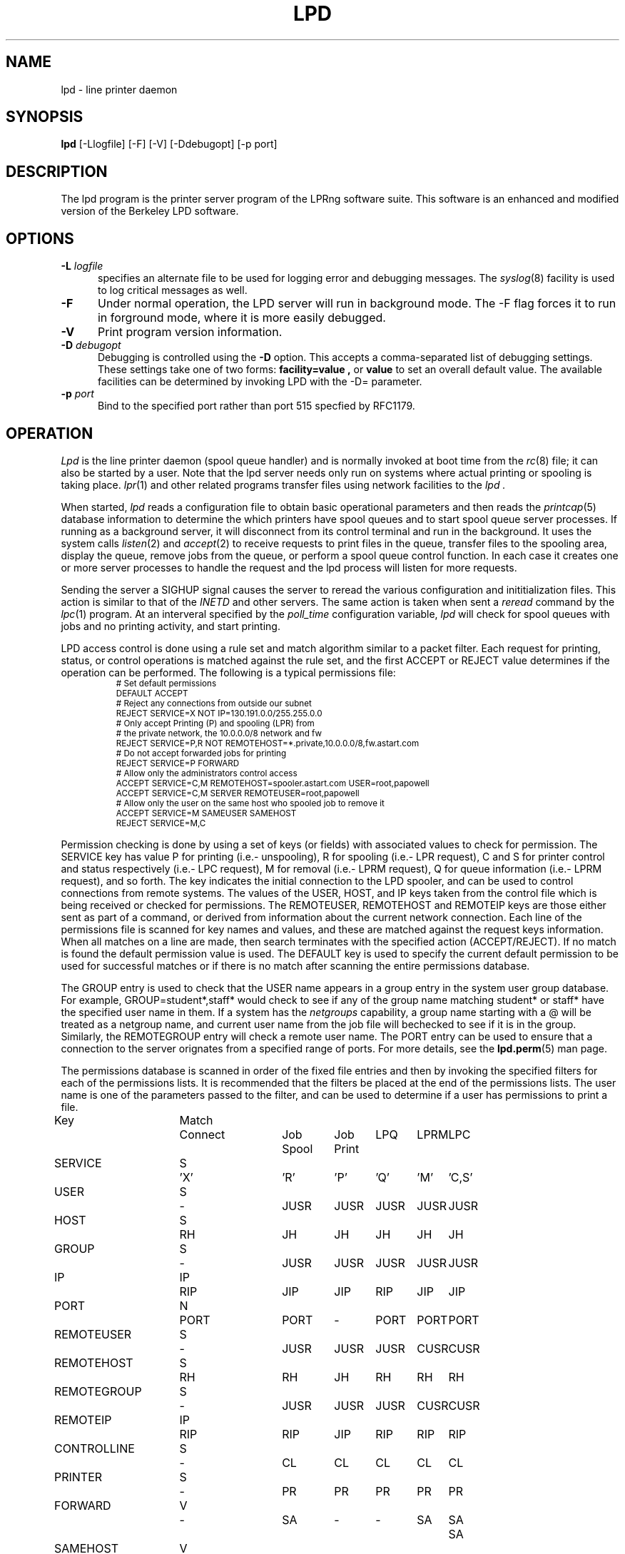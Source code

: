 .ds VE LPRng-3.8.8
.TH LPD 8 \*(VE "LPRng"
.hy 0
.de NP
.IP \\n(nP
.nr nP \\n(nP+1
..
.de np
.nr nP 1
..
.de L
.ie !"\\$1"" \{\
.ft CW
\&\\s-2\\$1\\s+2\\fP\\$2
.ft R
.\}
.el \{\
.ft CW
.ps -2
.\}
..
.ig
lpd.8,v 3.45 1998/03/29 18:37:49 papowell Exp
..
.SH NAME
lpd \- line printer daemon
.SH SYNOPSIS
.B lpd
[\-Llogfile] [\-F] [\-V] [\-Ddebugopt] [-p port]
.SH DESCRIPTION
.PP
The lpd program is the printer server program of the LPRng software
suite.
This software is an enhanced and modified version of the Berkeley LPD
software. 
.SH OPTIONS
.IP "\fB\-L\fI logfile" 5
specifies an alternate file to be used for logging error and debugging
messages.
The
.IR syslog (8)
facility is used to log critical messages as well.
.IP "\fB\-F" 5
Under normal operation, the LPD server will run in
background mode.
The -F flag forces it to run in forground mode,
where it is more easily debugged.
.IP "\fB\-V" 5
Print program version information.
.IP "\fB\-D\fI debugopt" 5
Debugging is controlled using the 
.B \-D
option. This accepts a comma-separated list of debugging
settings. These settings take one of two forms:
.B facility=value ,
or
.B value 
to set an overall default value.
The available facilities can be determined by
invoking LPD with the \-D= parameter.
.IP "\fB\-p\fI port" 5
Bind to the specified port rather than port 515 specfied by RFC1179.
.SH OPERATION
.PP
.I Lpd
is the line printer daemon (spool queue handler) and is normally invoked
at boot time from the
.IR rc (8)
file;
it can also be started by a user.
Note that the lpd server needs only run on systems where actual printing
or spooling is taking place.
.IR lpr (1)
and other related programs transfer files using network facilities to the
.I lpd .
.PP
When started,
.I lpd
reads a configuration file to obtain basic operational parameters
and then reads the
.IR printcap (5)
database information to determine the which printers have spool queues
and to start spool queue server processes.
If running as a background server,
it will disconnect from its control terminal and run in the background.
It uses the system calls
.IR listen (2)
and
.IR accept (2)
to receive requests to print files in the queue,
transfer files to the spooling area,
display the queue,
remove jobs from the queue,
or perform a spool queue control function.
In each case it creates one or more server processes to handle
the request and the lpd process will listen for more requests.
.PP
Sending the server a
SIGHUP signal causes the server to reread the various configuration
and inititialization files.
This action is similar to that of the
.I INETD
and other servers.
The same action is taken when sent a
.I reread
command by the
.IR lpc (1)
program.
At an interveral specified by
the
.I poll_time
configuration variable,
.I lpd
will check for spool queues with jobs and no printing activity,
and start printing.
.PP
LPD access control is done using
a rule set and match algorithm similar to a packet filter.
Each request for printing, status, or control operations
is matched against the rule set,
and the first ACCEPT or REJECT value determines
if the operation can be performed.
The following is a typical permissions file:
.RS
.nf
.L
# Set default permissions
DEFAULT ACCEPT
# Reject any connections from outside our subnet
REJECT SERVICE=X NOT IP=130.191.0.0/255.255.0.0
# Only accept Printing (P) and spooling (LPR) from
# the private network, the 10.0.0.0/8  network and fw
REJECT SERVICE=P,R NOT REMOTEHOST=*.private,10.0.0.0/8,fw.astart.com
# Do not accept forwarded jobs for printing
REJECT SERVICE=P FORWARD
# Allow only the administrators control access
ACCEPT SERVICE=C,M REMOTEHOST=spooler.astart.com USER=root,papowell
ACCEPT SERVICE=C,M SERVER REMOTEUSER=root,papowell
# Allow only the user on the same host who spooled job to remove it
ACCEPT SERVICE=M SAMEUSER SAMEHOST
REJECT SERVICE=M,C
.RE
.fi
.sp
.LP
Permission checking is done by using a set of keys (or fields)
with associated values to check for permission.
The SERVICE key has value P for printing (i.e.- unspooling),
R for spooling (i.e.- LPR request),
C and S for printer control and status respectively (i.e.- LPC request),
M for removal (i.e.- LPRM request),
Q for queue information (i.e.- LPRM request),
and so forth.
The
.l X
key indicates the initial connection to the LPD spooler,
and can be used to control connections from remote systems.
The
values of the USER, HOST, and IP keys taken from the control file
which is being received or checked for permissions.
The REMOTEUSER, REMOTEHOST and REMOTEIP keys are those either sent
as part of a command,
or derived from information about the current network connection.
Each line of the permissions file is scanned for key names and
values, and these are matched against the request keys information.
When all matches on a line are made,
then search terminates with the specified action (ACCEPT/REJECT).
If no match is found the default permission value is used.
The
DEFAULT key is used to specify the current default permission to
be used for successful matches or if there is no match after
scanning the entire permissions database.
.LP
The GROUP entry is used to check that the USER name appears in a
group entry in the system user group database.
For example,
GROUP=student*,staff*
would check to see if any of the group name matching
student* or staff* have the specified user name in them.
If a system has the
.I netgroups
capability,
a group name starting with a
\f(CW@\fR
will be treated as a netgroup name,
and current user name from the job file will bechecked to see if
it is in the group.
Similarly,
the
REMOTEGROUP entry will check a remote user name.
The
PORT
entry can be used to ensure that a connection to the server
orignates from a specified range of ports.
For more details,
see the
.BR lpd.perm (5)
man page.
.LP
The permissions database is scanned in order of the fixed file entries
and then by invoking the specified filters for each
of the permissions lists.
It is recommended that the filters be placed at the end of the
permissions lists.
The user name is one of the parameters passed to the filter,
and can be used to determine if a user has permissions to print a file.
.sp
.nf
.ne 20v
.ta \w'Key__________'u +\w'Match_'u +\w'Connect_'u +\w'Job___'u +\w'Job____'u +\w'LPQ__'u +\w'LPRM__'u +\w'LPC'u
Key	Match	Connect	Job	Job	LPQ	LPRM	LPC
\0	\0	\0	Spool	Print
SERVICE	S	'X'	'R'	'P'	'Q'	'M'	'C,S'
USER	S	-	JUSR	JUSR	JUSR	JUSR	JUSR
HOST	S	RH	JH	JH	JH	JH	JH
GROUP	S	-	JUSR	JUSR	JUSR	JUSR	JUSR
IP	IP	RIP	JIP	JIP	RIP	JIP	JIP
PORT	N	PORT	PORT	-	PORT	PORT	PORT
REMOTEUSER	S	-	JUSR	JUSR	JUSR	CUSR	CUSR
REMOTEHOST	S	RH	RH	JH	RH	RH	RH
REMOTEGROUP	S	-	JUSR	JUSR	JUSR	CUSR	CUSR
REMOTEIP	IP	RIP	RIP	JIP	RIP	RIP	RIP
CONTROLLINE	S	-	CL	CL	CL	CL	CL
PRINTER	S	-	PR	PR	PR	PR	PR
FORWARD	V	-	SA	-	-	SA	SA	SA
SAMEHOST	V	-	SA	-	SA	SA	SA
SAMEUSER	V	-	-	-	SU	SU	SU
SERVER	V	-	SV	-	SV	SV	SV
AUTH	V	-	AU	-	AU	AU	AU
AUTHTYPE	S	-	AU	-	AU	AU	AU
AUTHUSER	S	-	AU	-	AU	AU	AU
FWDUSER	S	-	AU	-	AU	AU	AU


.ta 3m +\w'RH = REMOTEHOST    'u
KEY:
	JH = HOST	host in control file
	RH = REMOTEHOST	connecting host name
	JUSR = USER	user in control file
	CUSR = REMOTEUSER	user from control request
	JIP= IP	IP address of host in control file
	RIP= REMOTEIP	IP address of requesting host
	PORT=	connecting host origination port
	CONTROLLINE=	pattern match of control line in control file
	FW= IP of source of request = IP of host in control file
	SA= IP of source of request = IP of host in control file
	SU= user from request = user in control file
	SA= IP of source of request = IP of server host
	SV= matches if remote host is the server
	AU= authentication information
	IFIP= IP address of remote end of connection
	
Match: S = string with wild card, IP = IPaddress[/netmask],
	N = low[-high] number range, V = exact value match
SERVICE: 'X' - Connection request; 'R' - lpr request from remote host;
    'P' - print job in queue; 'Q' - lpq request, 'M' - lprm request;
    'C' - lpc spool control request; 'S' - lpc spool status request
NOTE: when printing (P action), the remote and job check values
	(i.e. - RUSR, JUSR) are identical.
.fi
.sp
.PP
The special key
.I letter=patterns
searches the control file line starting with the 
(upper case) letter,
and is usually used with printing and spooling checks.
For example,
C=A*,B*
would check that the class information (i.e.- line in the control file
starting with C) had a value starting with A or B.
.SH "PERMISSIONS, MULTIHOMED HOSTS, IPV6"
.PP
There is a subtle problem with names and IP addresses which are
obtained for 'multi-homed hosts', i.e. - those with multiple
ethernet interfaces,  and for IPV6 (IP Version 6),  in which a host
can have multiple addresses,  and for the normal host which can have
both a short name and a fully qualified domain name.
In addition,
a host can have multiple IP addresses,
depending on the complexity of its configuration.
.PP
The IFIP (interface IP) field can be used to check the IP address
of the origination of the request,  as reported by the information
returned by the accept() system call.  Note that this information may
be IPV4 or IPV6 information,  depending on the origination of the
system.  This information is used by gethostbyaddr() to obtain the
orginating host fully qualified domain name (FQDN) and set of IP addresses.
Note that this FQDN will be for the originating interface,  and may
not be the cannonical host name.  Some systems which use the Domain Name Server
(DNS) system may add the cannonical system name as an alias.
.PP
When performing an IP address match,  the entire list of IP addresses
for a system will now be checked.  If one of these matches, then success
is reported.  Similarly,  the entire list of host names and aliases will
be checked.  If one of these matches,  then success will be reported.
.PP
In addition,  when checking for printing, if the name lookup for the
host reported in the control file fails,  then we assume that the host
is unknown and all match checks for names or IP addresses will fail.
You can determine if a host has an entry by using the following check,
which will reject all requests from a remotehost which does not have
a DNS entry.
.br
  REJECT NOT REMOTEHOST=*
.br
.SH "PRINTCAP DATABASE"
.PP
Individual printer operations are controlled by values in the
printcap database.
See
.IR printcap (5)
for details of the format and content of the various entries.
The following are typical printer entries for a local and remote printer.
.RS
.sp
.nf
.ft CW
# main or shared printcap file - usually /etc/printcap
# remote postscript printer
fullpage
   |postscript
   :lp=postscript@farside.astart.com
# give access to (remote) hosts
t1|postscript2
   :cm=Test Printer 1
   :lp=postscript2@nearside.astart.com

# local printcap file
# specification for local printer on nearside
t1|postscript2
   :oh=nearside.astart.com
   :cd=/usr/spool/LPD/safe
   :sd=/usr/spool/LPD/t1
#
# /usr/spool/LPD/t1/printcap file -
t1:
   :lp=/dev/pr
   :if=/usr/lib/pr/if
   :of=/usr/lib/pr/if
.RE
.sp
.fi
.PP
Printcap information can be distributed by individual files or shared using
NSF, YP, or other methods;
see
.IR lpd.conf (5)
for the exact details of the location of printcap files and programs,
given by the
.I printcap_path
and
.I lpd_printcap_path
configuration information.
The usual printcap configuration is to have a main (shared) printcap database
which is used by all hosts.
The printcap information is usually extremely simple,
consisting only of the printer name and host (i.e. - fullpage printer entry).
.PP
On hosts which have printers attached or which are to provide spooling queue
directories,
more extensive printcap information is needed.
In the shared database,
.I oh
(options for specified host only) field restricts use of this entry
to the specified host.
This entry can contain host specific information,
such as the location of the spool queue and/or actual device to be used
for output. 
.PP
In the above example,
the main printcap file, usually /etc/printcap,
has entries for all printers.
Note that these entries do not specify the spool directories (sd and cd fields),
but this could be provided.
On a host with a printer specific information can be provided in serveral ways.
The simplest is to simply put an additional entry in the shared printcap file,
with the
.I oh
field set to the support host name.
An alternative would be to specify the spool directories (sd and cd fields) in the
shared information,
and to put the printer specific information in a printcap file.
.PP
In addition to the
.I oh
flag,
the
.I server
flag indicates that this entry is for a the LPD server only.
This can be used to simplify the management of client and server entries.
.PP
The printcap information is obtained in the following order.
If the lpd_printcap_path configuration value is nonblank
then the lpd server will proccess only this information
otherwise it uses the printcap_path information.
All client programs use the contents of the configuration
printcap_path variable to get a list of locations of printcap files.
Each of these entries in the path lists are processed,
and the printcap information is extracted.
Entries which have
.I oh
fields are only used by the specified host.
The files and information is processed in linear order,
later entries overriding preceeding ones.
.PP
When processing jobs or performing spool queue specific requests,
the LPD server will check to see if there is a printcap file in the control
directory for the spool queue and the contents will be processed.
Since only the LPD server has access to the spool and control queues,
this information is processed only by the server.
.PP
In addition to files,
printcap information can be obtained from programs or filters.
For example,
the printcap_path of the form
.L /etc/printcap:|/usr/lib/getpr
will use the contents of the
.L /etc/printcap
file,
and then use the
.L /usr/lib/getpr
program to get information about a specific printer.
When information about a particular spool queue is needed and
one or more filters are specified as the source of printcap information,
then the filter will be started and the printer name written on
its standard input.
The filter must provide a printcap entry for the requested printer on its standard output.
.PP
The filter can be used to interface to databases or nonstandard information sources
which do not produce printcap information in an acceptible form.
.SH "SPOOL DIRECTORY CONTENTS"
.PP
Each spool queue has a spool directory 
(sd) and optional control
directory
(cd)  where job and control information is kept.
Under normal operation the spool and control directories are
identical,
but if the spool directory is NFS exported for use by other printer
spoolers which write files directly into the spool queue,
then it is recommended that the control directory be a separate
directory and not NFS mounted.
The following files are used for printer operations.
Per job entries are marked with an asterisk (*).
.sp
.nf
.ta 20n +8n +4n
File Name	Dir	Purpose
printer	CD	lock file and server process PID
unspooler.printer	CD	subserver process PID
control.printer	CD	queue control information
*hfAnnn	SD	job hold file
*cfAnnnHOST	SD	job control file
*dfAnnnHOST	SD	job data file
*bfAnnn.*	SD	tempory files
.sp
.fi
.PP
The nnn in the file names stands for the job number.
RFC1179 requires this to be a 3 digit number,
but the longnumber printcap flag or a nonzero
longnumber configuration variable will enable 6 digit numbers.
.PP
The lock file is used to 
prevent multiple job queue servers from becoming active simultaneously,
and to store the server process id.
The lock file name is the name as the printer name;
all other control files have the printer name appended as indicated above.
.PP
The printer spool control file contains information controlling
the queue operations.
It consists of a series of lines with keywords and values to control
printing,
spooling,
and automatic job holding operations.
The following is an example of a typical spool control file.
.sp
.nf
.RS
spooling_disabled 0
printing_disabled 1
holdall 0
redirect p1@host2
debug 10,log=/tmp/log
class A
.RE
.sp
.fi
.PP
The
.I spooling_disabled
and
.I printing_disabled
entries control spooling and printing;
the lpc
.I enable,
.I disable,
.I start,
and
.I stop
command alter these values.
The
.I holdall
entry will prevent jobs from being processed until released
with the lpc
.I hold
or
.I release
comands;
the lpc
.I holdall
and
.I noholdall
commands alter these values.
.PP
The
.I redirect
entry causes the lpd server to forward jobs to the specified
remote printer;
the lpc
.I redirect
command alters this field.
The
.I class
field controls the class of jobs being printed.
By default,
the class value is a pattern that matches the
class entry in a job file;
however a entry of the form
.I letter=patterns
will print jobs whose control file line starting with
.I letter
matches one of the patterns.
The
.I debug
line provides a set of debugging parameters for diagnostic information
for the particular spool queue.
.PP
Each print job consists of a control file and one or more data files.
Lines in the control file
file specify the job data files or parameters for the job
and the general format of the file is specified by RFC1179.
Each line consists of a flag character and a parameter;
upper case and digit characters specify options and
lower case letters specify the printing format and names of data
files.
The following is a list of the control file flag characters.
.sp
.IP A
Identifier
A job identifier to be used when displaying job
information and/or status.
The insertion of this line is controlled by the
.I use_identifier
printcap/configuration variable.
.sp
.IP C
Class
String to be used for the class line on the burst page.
.IP H
Host Name.  Name of the machine where
.I lpr
was invoked.
.IP I
Indent.  The number of characters to indent the output by (in ascii).
.IP J
Job Name.  String to be used for the job name on the burst page.
.IP L
Banner user name.
Information for banner page.
.IP P
Person.  Login name of the person who invoked
.IR lpr .
This is used to verify ownership by
.IR lprm .
.IP M
Send mail to the specified user when the current print job completes.
.IP N
File name.
The original name of a data file which is in the job.
.IP T
Title.  String to be used as the title for
.IR pr (1)
when the LPR -p option was specified.
.IP U
Unlink.  Job file to remove when printing completed.
.IP W
Width. The page width (in characters) to used for printing.
.IP Z
zoptions. Options passed by
.IR lpr
.IR -Zzoptions.
These are passed to output filters to aid in printing.
.IP f
Formatted File.  Name of a file to print which is already formatted.
.IP l
Like ``f'' but passes control characters and does not make page breaks.
.IP p
Name of a file to print using
.IR pr (1)
as a filter.
.IP t
Troff File.  The file contains
.IR troff (1)
output (cat phototypesetter commands).
.IP d
DVI File.  The file contains
.IR Tex (l)
output (DVI format from Stanford).
.IP g
Graph File.  The file contains data produced by
.IR plot (3X).
.IP c
Cifplot File. The file contains data produced by
.IR cifplot .
.IP v
The file contains a raster image.
.IP r
The file contains text data with FORTRAN carriage control characters.
.IP 1
Troff Font R. Name of the font file to use instead of the default.
(Obsolete)
.IP 2
Troff Font I. Name of the font file to use instead of the default.
(Obsolete)
.IP 3
Troff Font B. Name of the font file to use instead of the default.
(Obsolete)
.IP 4
Troff Font S. Name of the font file to use instead of the default.
(Obsolete)
.in -5
.sp
.PP
Each job in the spool queue can have an associated job hold file
which is used by the server process to control the printing of
the job.
The status file contains information controlling the job
hold status and error status.
The spool server will attempt to print a job a limited number of times
before abandoning it or setting an error status in the job status file.
The following is a typical job hold file.
.RS
.ft CW
hold        0
priority    0
active      2135
redirect
remove      0
error
.RE
.PP
A nonzero
.I hold
entry will prevent the job from being processed;
the lpc
.I hold
and release
commands update this field.
The
.I priority
field overrides the normal first-in first-out printing priority;
jobs with non-zero priority fields are printed first.
The lpc
.I topq
command updates this field.
If the
.I active
field is non-zero, the job is being printed by the server with the
specified process id.
The
.I redirect
field allows individual jobs to be forwarded to a different printer;
the lpc
.I move
command updates this field.
Finally,
the remove and error fields are used to control printing of problem jobs.
The
.I remove
field is set when a job should be removed;
the
.I error
field records information that would prevent a job from being printed.
.SH "JOB SUBMISSION"
.PP
The LPR program is used to submit a job to the LPRng system.
The LPR program opens a connection to the LPD server and
then transfer the job control file and data files.
The LPD server checks to see if the remote host
and user has permissions to
spool to the requested printer,
and then checks to see if the printer is accepting jobs.
If both conditions are met,
the job is accepted and the control and data files
are placed int the spool directory.
The LPRng software sends the control file first,
followed by the data files.
.PP
If the LPR program is acting as a filter,
it is not necessary to temporarily store the
print job on the local machine.
The input data can be sent directly to the LPD server for spooling
using an implicit job size of 0 and sending data until the connection
is terminated to the server.
However,
some LPD servers do not accept 0 size jobs,
even though it is specified by the RFC1179,
so by default LPR will create a temporary file.
The LPR -k (seKure) option specifies this direct transmission mode
be used.
.SH "JOB TRANSMISSION"
.PP
When LPR is to send a job to the server,
it must determine the location of the server.
It does this by examining the values of the
specified printer and host.
.PP
If the printer and host are explicitly specified in the form
.L "pr@host"
then the LPR program will send the job to the specified spool queue
.L pr
and to the server running on
.L host .
This can be explicitly specified by the PRINTER environment variable
or by the LPR -P option.
.PP
If the printer is specified only by a name,
then the information in the printcap database is used.
The printcap entry for the printer is searched for and the
remote host and printer information extracted.
The job is sent to the server running on the specified host.
.PP
This action can be modified by the following printcap or configuration
tags.
.IP "1. default_host=host" 5
(Configuration)
If there is no printcap entry for the printer,
the job is sent to the LPD server running on
.L host .
.IP "2. force_localhost" 5
(Configuration or printcap)
If this flag is specified,  then LPR and other client programs will
send the job to the server running on the localhost.
This overrides the default_host information.
.SH "FORWARDING OPERATIONS"
.PP
The LPD system can forward jobs from one spool directory to another.
This is controlled by the following options.
.IP 1. 5
The forward field in the spool control file has a value
rp@rm.
This can be set using the LPC forward command.
.IP 2. 5
The lp (line printer) printcap entry has the form rp@rm.
There is a rm (remote machine) and optional rp (remote printer) printcap entry.
.LP
The first of the above conditions to be met will determine the
destination.
If printing is enabled,
then jobs will be forwarded to the remote destination.
Example:
.DS
.ft CW
.nf
# using lp=rp@host
test:sd=/usr/spool/test
  :lp=test@host
test:sd=/usr/spool/test
  :lp=test@host%port
# using :rp:rm:
test:sd=/usr/spool/test
  :rp=test:rm=host
.ft R
.fi
.DE
.IP 3. 5
The LPD server uses the same algorithm for sending jobs as the
LPR program.
A connection is made to the remote server and the files are copied
to the server.
A set of timeouts is used to control error recover and retry operations.
The printcap and configuration variables
.I connect_timeout,
.I connect_interval,
.I connect_grace,
and
.I send_try
control connecting to the remote host.
A connection is attempted to the remote server from a
random port in the range of ports specified by the
.I originate_port
variable.
If a connection is not completed within
.I connect_timeout
seconds,
the connection is aborted,
and then after the 
.I connect_interval
seconds it is retried.
The procedure repeated
indefinately for printing,
but only once for status or control operations.
A
connect_timeout value of 0 indicates no timeout;
a value of 0 specifies infinite timeout
After a job has been successfully printed,
the connection is closed and the server waits for
.I connect_grace
seconds before trying to reconnect.
.SH "BOUNCE QUEUES"
.PP
Normally job files are forwarded to a printer without
modification.
The
.b lpd_bounce
flag makes the queue a
.I "bounce queue"
and allows banners to be generated and
data files to passed through the appropriate format filter.
The entire output of this process is then passed to the
destination with the format specified by 
the
.B bq_format
option (default
.B l
or binary).
See PRINTING OPERATIONS for details about filters.
For example,
the following printcap entry will filter format f files.
.ne 1i
.DS
.ft CW
.nf
testbq:sd=/usr/spool/testbq:
  :lpd_bounce
  :bq_format=l
  :lp=final@host
  :if=/usr/lib/filter_for_f
  :mf=/usr/lib/filter_for_m
  :pf=/usr/lib/filter_for_pr
.fi
.ft R
.DE
.SH "CHANGING FORMAT OF DATAFILES"
.PP
Sometimes only the indicated format of the data files needs to be
changed.
This can be done using the
.B translate_format
option.
This entry consists of pairs of lower case characters of the form SdSd...;
S is the original and d is the translated format.
.ne 1i
.DS
.ft CW
.nf
changeformat:
  :sd=/usr/spool/changeformat:
  :translate_format=mfpf
  :lp=final@host
.fi
.ft R
.DE
.PP
In the example above,
the m format is processed by a filter, and then its format type is changed to f;
the p format is processed similarly.
Note that the lpr -p option specifies that the job will be processed by the
.L /bin/pr
command - the filter must do both the pr processing and any necessary format conversions.
.SH "LPR FILTER PROCESSING"
.PP
The
.L :lpr_bounce:
printcap flag will cause LPR to do bounce queue filtering before sending the
job to the remote queue.
This can have unexpected effects if the filters are not
available on the local host.
.PP
A typical entry which will cause LPR to do filtering is shown below.
.ne 1i
.DS
.ft CW
.nf
testbq:lpr_bounce
  :lp=printer@host
  :if=/usr/lib/filter_for_f
  :vf=/usr/lib/filter_for_v
  :mf=/usr/lib/filter_for_m
  :translate_format=mfvf
.ft R
.DE
.PP
This entry will force LPR to run jobs with formats f, m, and v
through the appropriate filter.
It will also rename the formats to the f format.
.SH "ROUTING JOBS TO PRINTERS"
.PP
When a job is submitted for printing,
sometimes it is desirable to have it dynamically rerouted to another
spool queue, or multiple copies send to various destination.
This can be done by using a
.L routing_filter .
.PP
When a job is accepted by the LPD server,
part of the processing includes passing it to a program specified
by the printcap
.L router
entry.
This filter is invoked with the original control file as STDIN,
and the default set of filter options.
The output of the routing filter will be a set of directives
used by LPD when forwarding the job to another printer
or in processing the job.
The environment and options flags are set as for a standard filter.
(See "FILTERS" for details.)
Here is a sample printcap entry:
.DS
.ft CW
.nf
t2|Test Printer 2
    :sd=/var/spool/LPD/t2
    :lf=log
    :lp=t2@printserver
    :bq=t1@localhost
    :destinations=t1@localhost,t2@localhost
    :router=/usr/local/libexec/filters/router
.ft R
.DE
.PP
The routing filter exit status is used as follows:
.nf
	0  (JSUCC) - normal processing
	37 (JHOLD) - job is held
	any other value - job is deleted from queue
.fi
.PP
The router filter returns one or more routing entries with the
following format.  Note that entry order is not important, but each
entry will end with the 'end' tag.
.DS
dest <destination queue>
copies <number of copies to be made>
X<controlfile modifications>
end
.DE
.PP
Example of router output:
.DS
.ft CW
.nf
dest t1@localhost
copies 2
CA
end
dest t2@localhost
CZ
end
.ft R
.DE
.PP
The above routing information will have copies of the job sent to
the t1 and t2 spool queue servers.  If no valid routing information
is returned by the router filter the job will be sent to the default
bounce queue destination.
.PP
.SH "REFORMATING CONTROL FILES"
.PP
Sometimes it is desirable to reformat a control file before
sending to a remote destination.
If the
.L control_filter
printcap entry is present,
then the control file is passed through the filter.
If the filter exits with status JSUCC,
then the job is process normally;
status JABORT causes the job processing to be aborted,
status JREMOVE causes the job processing to be removed,
and any other status is treated as JFAIL.
.PP
After passing the control file through the control_filter,
the LPD server will reread it,
and transfer only the data files specified in the new control file
to the destination.
.SH "SPOOL QUEUE NAME OPTION"
.PP
The
.L qq
printcap entry
and the
.L use_queuename
configuration entry causes the name of the spool queue
to be placed in the job control file.
This value can be used by the filter to determine how to process a job.
When combined with the use of the Bounce Queue,
this can be used to reformat jobs before sending to another
printer spooler system.
.SH "PRINTING OPERATIONS"
.PP
When printing is enabled,
the LPD server will create a spool server process to carry out
printing operations.
For each job in the queue,
the spool server process will create a subserver process to carry out
the actual printing operations.
If the subserver process fails,
the server process will initiate recovery operations.
Job will be attempted to be printed until all are done or
a subserver returns an ABORT indication;
the server will then terminate operations.
.PP
The server process normally scans the queue once,
at initiation;
if the spool control file is modified,
usually by using the lpc command,
the spool queue is rescanned.
The overall algorithm for job printing is:
.nf
open the print device;
send some initialization strings;
send a banner to the device;
send the job data files to the device;
send some termination strings;
close the print device;
.fi
.PP
In order to handle the various device requirements,
the subserver process in turn uses 'filter' programs specified
in the printcap entry to carry out the individual steps.
.IP "OF Filter" 5
The 'of' filter is used for
initialization,
banner printing and the termination strings.
It has the peculiar property of suspending itself when sent
a special escape string,
allowing other filters to be used to print the individual job files.
.IP "Data Filters" 5
Each data file in a job has format specified by a lower case character
and an associated filter specified in the printcap file.
For example,
the 'g' format is printed by the 'gf' filter,
and so forth.
By convention,
the 'if' filter is used to print 'f' (ordinary text) and 'l'
(binary) format jobs.
.IP "lp-pipe Filters"
If the printcap device specification has the form
.I "|program"
then the output device is accessed by the specified program.
This allows the program to take care of any required initialization
or communication requirements.
.LP
The following is a concise summary of the actual algorithm
used to print files.
Note that LP stands for the printer device or filter specified by
the 'lp' printcap entry;
OF stands for the 'of' printcap filter;
IF is the default 'if' filter;
BP is the banner printing filter;
and
?F stands for the filter for data file.
The '??' values stand for entries from the printcap file.
.sp
.nf
.ft CW
.ta 4n +4n +4n +4n +4n +4n +4n +4n +4n
.ps -2
.vs -2
LP = open( 'lp' );	// open device, filter, or network connection
OF = IF = LP;		// set defaults
set up accounting according to 'af' entry;
if( 'of' ) OF = filter( 'of' ) -> LP;	// make OF filter
if 'as' then record start of job accounting information.
if 'achk' then check for accounting limits.
if( leader on open 'ld' ) `ld` -> OF	// send leader
if( FF on open 'fo' ) `fo` -> OF	// send leader

// print a banner
// first check to see if required
//   and then to see if not suppressed by printcap
//   or by user
do_banner = 
	(always banner 'ab'
		|| (!suppress banner 'sb' && job has banner ));
if( ! header last 'hl' && do_banner ){
	if( banner program 'bp' ){
		fork and exec bp to generate banner, but into temp file.
		cat temp file -> OF;
	} else {
		short banner info -> OF;
	}
}

// now we suspend the OF filter, use other filters
if( OF != LP ) suspend OF filter;

for each data file df in job do
	// send FF between files of job
	if( !first job && ! no FF separator 'sf' ){
		if( OF != LP ) wake up OF filter;
		'ff' -> OF;
		if( OF != LP ) suspend OF filter;
	}

	// get filter for job
	format = jobformat;
	if( jobformat == 'f' or jobformat = 'l' ){
		format = 'f';
	}
	filter = check pc for filter for format;
	?F = LP; // default - no filter
	if( filter ){
		?F = filter( filter ) -> LP;
	}

	data file -> ?F;
	// note: if :direct_read: flag set, filter input
	// is directly from the file,  otherwise the 
	// file contents are written to the filter input.

	if( ?F != LP ) close( ?F )
endfor

// finish printing

if( OF != LP ) wake up OF filter;
if( header last 'hl' && do_banner ){
	if( ! no FF separator 'sf' ){
		'ff' -> OF;
	}
	if( banner program 'bp' ){
		fork and exec bp to generate banner, but into temp file.
		cat temp file -> OF;
	} else {
		short banner info -> OF;
	}
}

if( ff on close 'fq' ){
	'ff' -> OF;
}

if( trailer on close 'tr' ){
	tr -> OF;
}

if 'ae' then record end of job accounting information.

if( OF != LP ) close( OF );
close( LP );
.ps +2
.vs +2
.sp
.fi
.PP
When printing or transferring a job to a spool queue fails,
it is retried the number of times specified by the
.I rt
(or
.I send_try )
printcap variable.
A 0 value specifies an infinite number or retries.
When the retry count is exceeded,
then the
.I send_failure_action
printcap variable determines the action to be taken.
The variable can be the values
.I succ ,
.I fail ,
.I abort ,
.I remove ,
.I ignore ,
or
.I hold ,
which will cause the job to be treated as normally completed,
retried,
aborted,
removed,
or ignored and retried at a later time respectively.
These names correspond to the
.I JSUCC ,
.I JFAIL ,
etc. error codes returned by filters.
If the variable has the form
.I |/filter ,
then the filter is run and passed the number of attempts
on the standard input.
The filter must exits with a
.I JSUCC,
.I JFAIL,
etc.,
error code and the server will take the appropriate
action as listed above.
.PP
The print filters normally have their input provided by
a process via a pipe.
However,
if the
.I direct_read
printcap flag is set,
then the filter input is taken directly from the job file.
This is compatible with the vintage BSD method,
but loses the ability to track the job progress.
.PP
After the job print or transfer attempt,
if the job is to be removed and the printcap variable
.I "save_on_error"
is true,
the job will not be removed from the spool queue but only flagged with an error.
The job can then be retried at a later time.
If the job is successfully printed it is usually removed from the spool queue.
However,
if the printcap variable
.I "save_when_done"
is true the job will merely be marked as completed and not removed from the queue.
.SH "FILTERS"
.PP
As described in the previous section,
filters are created to handle output to devices or other filters.
The command line to invoke a filter is generated in the following manner.
.IP 1. 5
The printcap entry or configuration value defining the filter command
is obtained.
.IP 2. 5
The file to be printed or the banner line/file
generated by the banner printer
will be written to STDIN  (file descriptor 0) of the filter.
The output device
(or /dev/null if this is not a printing filter)
will be be STDOUT  (file descriptor 1) and
STDERR (file descriptor 2) will be connected to the error logging file.
If this is a printing filter,
the error log will be determined by the :af: printcap field
and FD 3 will be opened and set to the either the file,
remote host,
or input of the filter program.
.IP 3. 5
Filter specifications starting with ROOT will be
run as root (EUID = 0).
This can be a serious security loophole
and should only be used as a last resort for specific problems.
.IP 4. 5
The options for the filter command line will be replaced by appropriate
values.
Option specifications have the form $[0| ][-][']X.
The default option expansion has the form $X -> -X'value';
the form $0X or $(space)X adds a space after the -X, i.e.- $0X -> -X 'value';
the form $-X suppresses the -X, i.e. - $-X -> 'value';
and the form $'X' suppresses the quotes around the value.
Note that the 0,-, and ' can be combined. For example, $-'X -> value.
The options will be exanded as follows:
.RS
.sp
.nf
.ta \w'Key  'u +4n +4n
Key	Value
a	Accounting file (printcap 'af' entry)
b	Job size, i.e.- total data file size, in bytes
c	if binary (format 'l') expands to -c
d	Control directory
e	job data file
f	original print file name (control file N field)
h	Control file hostname
i	Control file indent (I) field
j	job number from control file name
k	Control file name
l	printcap Page length (pl) value
m	printcap Cost factor (co) value
n	Control file user logname (P) field
p	Remote Printer name for forwarded jobs
r	Remote Host name for forwarded jobs
s	printer Status file (ps) value
t	current time in simple format
w	printcap Page width (pw) value
x	printcap x dimension (px) value
y	printcap y dimension (py) value
F	data file format character
P	Printer name
S	printcap Comment tag (cm) value
Upper Case	control file line starting with letter
Digit control file line starting with digit
.sp
.RE
.fi
.IP 5. 5
The options specified by the filter_options (for none OF filters)
or of_filter_options (for the OF filter) will
be appended to the command line and expanded.
To suppress adding options,
you can use the form '-$ filter',
i.e. - of=-$/bin/cat.
If the 'bkf' (backwards compatible filter options)
printcap flag is set,
the of filter is given the options specified by
bk_of_filter_options and other filters those by
bk_filter_options.
The following shows the various combinations possible,
and typical values for the options.
.RS
.sp
.nf
.ta \w'default_options   'u +4n +4n +4n
Options
filter_options	$C $F $H $J $L $P $Q $R $Z $a $c $d $e $f $h $i \e
	$j $k $l $n $s $w $x $y $-a
bk_filter_options $P $w $l $x $y $F $c $L $i $J $C $0n $0h $-a
bk_of_filter_options $w $l $x $y
.RE
.IP 6. 5
A printing filter which executes correctly and completely should
exit with a 0 error status.
A nonzero error status will be interpreted as follows:
.RS
.nf
.ta 9n +4n +4n
JFAIL	32	 failed - retry later
JABORT	33	 aborted - do not try again, but keep job
JREMOVE	34	 failed - remove job
.RE
.fi
.PP
The JFAIL will cause the job to be retried at a later time.
A limit can be placed on the number of retries using the
:rt: or :send_try: printcap entry.
A retry value of 0 will cause infinite retries.
The JABORT indicates serious problems and will cause printing operations
on the job to stop until restarted by operator intervention.
The JREMOVE status indicates problems,
and the job should be removed from the spool queue.
.PP
The environment variables for filters are highly restricted,
due to the possibility for abuse by users.
The following variables are set:
.IP "USER and LOGNAME" 5
user name or daemon name.
.IP "LOGDIR" 5
home directory of user or daemon.
.IP PATH 5
from the
.I filter_path
configuration variable.
.IP LD_LIBRARY_PATH 5
from the
.I filter_ld_path
configuration variable.
.IP SHELL 5
set to
.I /bin/sh
.IP IFS 5
set to blank and tab.
.IP TZ 5
the TZ environment variable.
.IP SPOOL_DIR 5
the spool directory for the printer
.IP CONTROL_DIR 5
the control directory for the printer
.IP PRINTCAP_ENTRY 5
the printcap entry for the printer
.IP CONTROL 5
the control file for the print job
.IP "pass_env environment variables" 5
Values of environment variables listed in the pass_env configuration variable.
.SH ACCOUNTING
.PP
The LPRng software provides several methods of performing accounting.
The printcap
af
(accounting field),
as and ae (accounting start and end),
and
achk (accounting check)
provide a basic set of facilities.
The
af field specifies a file,
filter,
or TCP network connection to an accounting server.
If af has the form
.ft CW
|filter
.ft R
or
.ft CW
|-$ filter
.ft R
then a filter will be started and all accounting information will
be sent to the filter.
The first form passes the filter the command line options specified by the
filter_options configuration variable and the second suppresses option passing.
If af has the form
.ft CW
host%port
.ft R
then a TCP connection will be opened to the port on the specified host
and accounting information sent there.
All other forms will be treated as a pathname relative to the
queue spool directory.
.PP
If af specifies a file,
then the accounting information is appended to an existing file;
the accounting file will not be created.
.PP
When af specifies a filter or network connection and the
achk flag is set,
then after writing the initial accounting information (see as printcap field below)
the server will wait for a reply of the form
ACCEPT from the filter or server.
If not received,
the job will not be printed.
.PP
The as (accounting start) and ae (accounting end) fields can specify
a string to be printed or a filter.
Options in the string will be expanded as for filters,
and the strings printed to either the accounting information destination.
If the as field specifies a filter,
then the print server will wait for the filter to exit
before printing the job.
If the exit status is 0 (successful),
the job will be printed.
A non-zero JREMOVE status will remove the job,
while any other status will terminate queue printing operations.
After printing the job,
the ae filter will be started and the server will wait for it to complete
before printing the next job.
.PP
The as and ae filters will have STDOUT set to the printing device and or filter,
and the STDERR set to the error log file for the print queue,
and fild descriptor 3 set to the destination specified by the
af field.
.PP
As a convenience, all format filters for printing will be
started with file descriptor 3 set to the destination
(file or filter)
specified by the printcap af field.
This allows special filters which can query devices for
page counts to pass their information directly to an accounting
program.
The descriptor will READ/WRITE,
allowing filters to query the accounting program and/or update
the information directly.
.SH "LOGGING INFORMATION"
.PP
In order to provide a centrallized method to track job status and information,
the printcap/configurtion variable
logger_destination enable the send of status and other information to a remote
destination.
The logger_destination value has the form
.RS
.nf
.L host[%port][,protocol]
.ti -4n
Examples:
.L taco%451,UDP
.L dickory%2001,TCP
.RE
.fi
.br
where host is the host name or IP address,
port is an optional port number,
and protocol is an optional protocol type such as UDP or TCP.
The configuration variables
default_logger_port and
default_logger_protocol can be used to override
the default port number (2001) and protocol (UDP)
to be used if none is specified.
Logging information has the format below.
.RS
.nf
IDENTIFIER jobid [PRINTER name] at \fItimestamp\fP \e
   STATUS | TRACE | FILTER_STATUS PID nnn
[ status information]
.RE
.fi
.PP
The status information format consists of an identifier line,
followed by a specifier of the status type.
The logging information entry is terminated by a
line with a single period on it.
Lines with a starting period have the period duplicated.
.SH AUTHENTICATION
.PP
Rather than building authentication facilties into LPRng,
an interface to authentication programs is defined,
and will be used as follows.
The printcap and configuration entries
.I auth,
.I auth_client_filter,
.I auth_forward,
.I auth_forward_id,
.I auth_forward_filter,
.I auth_receive_filter,
and
.I auth_server_id
entries control authentication.
The
.I auth
value specifies the type of authentication to be used
for client to server authentication.
Typical values would be
pgp, kerberos, etc.
If the authentication type is not built-in,
the client programs use the
.I auth_client_filter
program to perform authentication.
When a server gets and an authentication request,
it will use the
.I auth_receive_filter
program to perform authentication.
The
.I auth_server_id
is the remote server id used when a client
is sending jobs to the server
or when the server is originating a request.
When a server forwards a request,
it uses
.I auth_forward
value to determine if authentication is to be done,
and the
.I auth_forward_id
as the destination server id.
.de NP
.fi
.in 0
.PP
.br
.in +4n
.ti -4n
\\n(nP.\ \ \c
.nr nP \\n(nP+1
..
.de sP
.fi
.PP
.br
.in +4n
..
.de np
.nr nP 1
..
.SH "Client To Server Authentication"
.np
.NP
The client will open a connection to the server
and sends a command with the following format.
The REQ_SECURE field in the command corresponds to the one-byte
command type used by the LPR protocol.
.RS
.nf
Commands:
.ta 4n +4n
	\eREQ_SECUREprinter C user\en
Print job transfers:
	\eREQ_SECUREprinter C user controfilename\en
.RE
.fi
.NP
On reception of this command,  the server will send a one byte
success code as below.  An error code may be followed by additional
error information.  The values used by LPRng include:
.RS
.nf
.ta 16n +4n +4n
ACK_SUCCESS	0	success, no error
ACK_STOP_Q	1	failed; no spooling to the remote queue
ACK_RETRY	2	failed; retry later
ACK_FAIL	3	failed; job rejected, no retry
.RE
.fi
.NP
If there is an error the connection will be terminated.
The server will then start an authentication process, and provide
the following open file descriptors for it.  The authenticator
process will run as the UID of the server (i.e.- usually daemon).
.RS
.nf
.ta 6n +8n +4n
FD	Options	Purpose
0	R/W	socket connection to remote host (R/W)
1	W	pipe or file descriptor
		for information for server
2	W	error log
3	R	pipe or file descriptor
		for responses to client
.RE
.sP
The command line arguments will have the form:
.RS
.nf
program -S -Pprinter -nuser -Rserver_user -Ttempfile
.RE
.sP
The printer and user information will be obtained from the
command line sent to the server.
The authenticator can create additional temporary or working
files with the pathnames tempfile.ext;  these should be deleted
after the authentication process has been completed.
.NP
After receiving \eACK_SUCCESS, the client starts an authenticator
process, and provides the following open file descriptors for
it.  The authenticator process will run UID user.
.RS
.nf
.ta 6n +8n +4n
FD	Options	Purpose
0	R/W	socket connection to remote host (R/W)
1	W	pipe or file descriptor
		for responses to client
2	W	error log
.RE
.sP
The command line arguments will have the form:
.RS
.nf
program -C -Pprinter -nuser -Rserver_user -Ttempfile
.RE
.fi
.NP
The authenticator can create additional temporary or working
files with the pathnames tempfile.ext;  these will be deleted
after the authentication process has been completed.
The client authenticator will be running as the client user.
.NP
After exchanging authentication information,
the client authenticator will transfer the contents of the
temporary file to the server authenticator, using FD 0.  It will
then wait for reply status on FD 0.   If the transfer step fails,
or there is no reply status of the correct format,  the client
authenticator will print any recieved information on FD 1,
error information on FD 2, and then exit with error code JFAIL.
.NP
After receiving the files on FD 0,  the server authenticator
will perform the required authentication procedures and leave
the results in tempfile.  The server authentictor will write
the following to FD 1,  for use by the server:
.RS
.nf
authentication_info\en
.RE
.sP
If the transfer step or authentication fails,  then the server
will write an error message to FD 2 and exit with error code
JFAIL.
The server will use this authentication information to
determine if the remote user has permission to access the system.
.NP
The server authentication process will read input from FD 3
until and end of file,
and then proceed to transfer the input to the client authenticator.
If the data transfer fails,  then the process will exit with
error code JFAIL, otherwise it will exit with error code JSUCC.
.NP
The client authenticator will read the status information from
FD 0,  and after performing authentication will write it to FD 1.
If data transfer or authentication fails,  the authenticator
will write an error message to FD 2 and exit with error code
JFAIL, otherwise it will exit with error code JSUCC.
.SH "Server to Server Authentication"
.np
.PP
The Server to Server authentication procedure is used by one server
to forward jobs or commands to another server.  It should be noted
that this forwarding operation puts an implicit trust in the security
of the client to server to server chain.  In the description below,
src and dst are the userid of the source and destination servers
respectively.
.NP
The originating host takes the part of the client, and will
transfer a job acting like the client.  The initial information
transfer from the originating (src) server will have the format:
.RS
.nf
.ta 4n +4n
Commands:
	\eREQ_SECUREprinter F user\en
Print job transfers:
	\eREQ_SECUREprinter F user controfilename\en
.RE
.sP
After receiving a 0 acknowlegement byte,
the src server will invoke its authenticator with the arguments
below.
The forward_user value will default to the
server_user value if not explicitly provided.
.RS
.nf
.ta 4n +4n
.L
program -C -Pprinter -nserver_user \e
	-Rforward_user -Ttempfile
.RE
.NP
On the destintation server the authenticator is invoked with the arguments:
.RS
.nf
.ta 4n +4n
.L
program -S -Pprinter -nserver_user \e
	-Rforward_user -Ttempfile
.RE
.sP
The authentication is performed to determine that the transfer was
between the two servers,  rather than the user to server.
.SH "KERBEROS AUTHENTICATION"
.PP
As a convenience,
Kerberos 5 authentication has been built into the LPD clients and
servers.
If you are not familiar with Kerberos,
then you should obtain other documentation and/or assistance
before attempting to use this.
The following facilities/configuration values are used to
support Kerberos.
.PP
A Kerberos principal is the name used for authentication purposes
by Kerberos.
For example,
user principals have the form user@REALM;
for example,
papowell@ASTART.COM.
Services and/or servers have the form service/host@REALM;
for example,
the lpd server on dickory would have the form:
.ti +5n
lpr/astart2.astart.com@ASTART.COM
.PP
User to server authenticaiton process will use the user's principal
name,
and generate a service name for the server.
The name generation is controlled by the following configuration
and/or printcap values.
.IP service
The name of the service to be used to identify the service.
This is usually "lpr".
.IP kerberos_keytab
The location of the server keytab file.
The keytab file corresponds to the user password,
and must be considered a security risk.
It should be owned by the LPD server user,
and readable/writable only by the server.
.IP kerberos_life
The lifetime of the authentication ticket used by the server.
This usually defaults to 10 hours.
.IP kerberos_renew
The renewal time of the ticket.
.PP
In addition to the default values,
an explicit server principal can be specified in the printcap
file using the kerberos_server_principal
This allows cross domain authentication to be done.
.PP
When setting up Kerberos authentication,
you will need to establish principals for each server,
and to distribute and install the keytab files on each server.
.SH "AUTHENTICATION PERMISSIONS"
.PP
The following permissions tags are available to check on authentication
procedures.
.RS
.nf
.ta 4n +12n +4n +4n +4n +4n
AUTH=[NONE,USER,FWD]	- authentication
	AUTH=NONE	- no authentication
	AUTH=USER	- authentication from a client
	AUTH=FWD	- forwarded authentication from a lpd server
AUTHTYPE=globmatch
AUTHUSER=globmatch
FWDUSER=globmatch
.RE
.fi
.np
.NP
The AUTH tag can be used to determine the type of authentication
being done.
The AUTHTYPE tag can be used to match the authentication type
being used or requested by the client or remote server.
The authentication process returns an authentication identifier
for the user;
this information can be matched by the AUTHUSER tag.
.NP
For a command sent from a client or forwarded from a server,
AUTHUSER matches the auth_user_id provided for the user when
sent to a server.
(This information will be forwared by a remote server).
For a forwarded command,
FWDUSER refers to the authentication information
for the server doing the forwarding.
.NP
For example,  to reject non-authenticated operations, the following
line could be put in the permissions file.
.RS
.nf
REJECT AUTH=NONE
.RE
.NP
To reject server forwarded authentication as well, we use REJECT AUTH=NONE,FWD.
If a remote server with name
.I serverhost
has id information FFEDBEEFDEAF,  then the
following will accept only forwarded jobs from this server.
.RS
.nf
ACCEPT FWDUSER=FFEDBEEFDEAF REMOTEHOST=serverhost
REJECT AUTH=FWD
.RE
.fi
.SH FILES
.PP
The files used by LPRng are set by values in the
printer configuration file.
The following are a commonly used set of default values.
.nf
.ta \w'/var/spool/lpd/printcap.<hostname>           'u
/etc/lpd.conf		LPRng configuration file
/etc/printcap		printer description file
/etc/lpd.perms	printer permissions
/var/spool/printer*		spool directories
/var/spool/printer*/printcap	printer specific printcap information
/var/spool/printer*/printer	lock file for queue control
/var/spool/printer*/control.printer	queue control
/var/spool/printer*/active.printer	active job
/var/spool/printer*/log.printer	log file
.fi
.SH "SEE ALSO"
lpd.conf(5),
lpc(8),
checkpc(8),
lpr(1),
lpq(1),
lprm(1),
printcap(5),
lpd.perms(5),
pr(1).
.SH DIAGNOSTICS
.nf
Most of the diagnostics are self explanatory.
If you are puzzled over the exact cause of failure,
set the debugging level on (-D5) and run again.
The debugging information will 
help you to pinpoint the exact cause of failure.
.fi
.SH "HISTORY"
LPRng is a enhanced printer spooler system
with functionality similar to the Berkeley LPR software.
The LPRng mailing list is lprng@lprng.com;
subscribe by sending mail to lprng-request@lprng.com with
the word subscribe in the body.
The software is available from ftp://ftp.astart.com/pub/LPRng.
.SH "AUTHOR"
Patrick Powell <papowell@lprng.com>.
